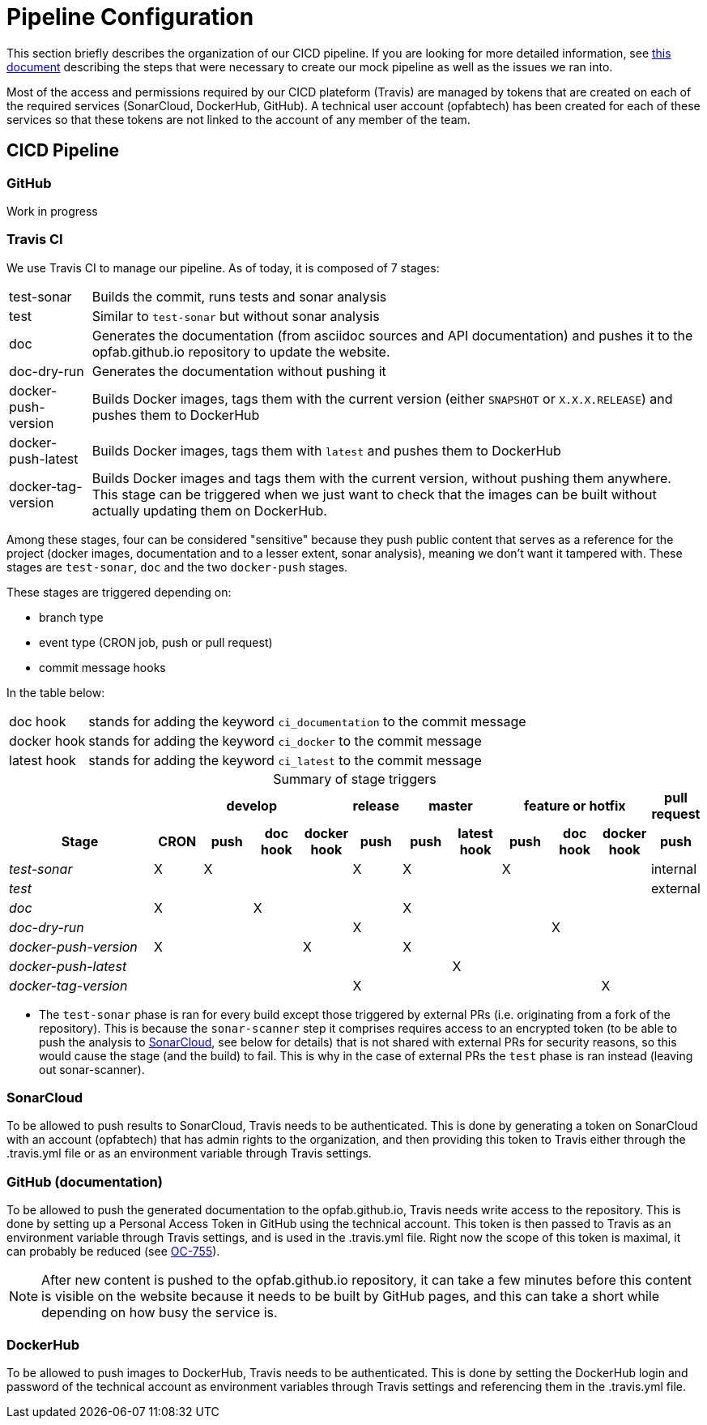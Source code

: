 // Copyright (c) 2018-2020 RTE (http://www.rte-france.com)
// See AUTHORS.txt
// This document is subject to the terms of the Creative Commons Attribution 4.0 International license.
// If a copy of the license was not distributed with this
// file, You can obtain one at https://creativecommons.org/licenses/by/4.0/.
// SPDX-License-Identifier: CC-BY-4.0




= Pipeline Configuration

This section briefly describes the organization of our CICD pipeline. If you are looking for more detailed information,
see
ifdef::single-page-doc[<<mock_pipeline, this document>>]
ifndef::single-page-doc[<<{gradle-rootdir}/documentation/current/resources/index.adoc#mock_pipeline, this document>>]
describing the steps that were necessary to create our mock pipeline as well as the issues we ran into.

Most of the access and permissions required by our CICD plateform (Travis) are managed by tokens that are created on
each of the required services (SonarCloud, DockerHub, GitHub).
A technical user account (opfabtech) has been created for each of these services so that these tokens are not linked
to the account of any member of the team.

== CICD Pipeline

=== GitHub

Work in progress
//TODO Describe two repos, groups, branch protection rules

=== Travis CI

We use Travis CI to manage our pipeline. As of today, it is composed of 7 stages:
[horizontal]
test-sonar:: Builds the commit, runs tests and sonar analysis
test:: Similar to `test-sonar` but without sonar analysis
doc:: Generates the documentation (from asciidoc sources and API documentation) and pushes it to the opfab.github.io
repository to update the website.
doc-dry-run:: Generates the documentation without pushing it
docker-push-version:: Builds Docker images, tags them with the current version (either `SNAPSHOT` or `X.X.X.RELEASE`) and
pushes them to DockerHub
docker-push-latest:: Builds Docker images, tags them with `latest` and pushes them to DockerHub
docker-tag-version:: Builds Docker images and tags them with the current version, without pushing them anywhere. This
stage can be triggered when we just want to check that the images can be built without actually updating them on DockerHub.

Among these stages, four can be considered "sensitive" because they push public content that serves as a reference for
the project (docker images, documentation and to a lesser extent, sonar analysis), meaning we don't want it tampered with.
These stages are `test-sonar`, `doc` and the two `docker-push` stages.

These stages are triggered depending on:

* branch type
* event type (CRON job, push or pull request)
* commit message hooks

In the table below:
[horizontal]
doc hook:: stands for adding the keyword `ci_documentation` to the commit message
docker hook:: stands for adding the keyword `ci_docker` to the commit message
latest hook:: stands for adding the keyword `ci_latest` to the commit message

.Summary of stage triggers
[caption="", cols="3,^1,^1,^1,^1,^1,^1,^1,^1,^1,^1,^1", stripes=even]
|==========================
h|      4+h|develop h|release 2+h|master 3+h|feature or hotfix h| pull request
h|Stage              h|CRON h|push h|doc hook h|docker hook h|push h|push h|latest hook h|push h|doc hook h|docker hook h|push
e|test-sonar          |X|X| | |X|X| |X| | |internal
e|test                | | | | | | | | | | |external
e|doc                 |X| |X| | |X| | | | |
e|doc-dry-run         | | | | |X| | | |X| |
e|docker-push-version |X| | |X| |X| | | | |
e|docker-push-latest  | | | | | | |X| | | |
e|docker-tag-version  | | | | |X| | | | |X|
|==========================

* The `test-sonar` phase is ran for every build except those triggered by external PRs (i.e. originating from a fork
of the repository). This is because the `sonar-scanner` step it comprises requires access to an encrypted token
(to be able to push the analysis to
https://sonarcloud.io/dashboard?id=org.lfenergy.operatorfabric%3Aoperatorfabric-core[SonarCloud], see below for details)
that is not shared with external PRs for security reasons, so this would cause the stage (and the build) to fail.
This is why in the case of external PRs the `test` phase is ran instead (leaving out sonar-scanner).

//TODO Finish explanations

=== SonarCloud

To be allowed to push results to SonarCloud, Travis needs to be authenticated. This is done by generating a token on
SonarCloud with an account (opfabtech) that has admin rights to the organization, and then providing this token to Travis
either through the .travis.yml file or as an environment variable through Travis settings.

=== GitHub (documentation)

To be allowed to push the generated documentation to the opfab.github.io, Travis needs write access to the repository.
This is done by setting up a Personal Access Token in GitHub using the technical account.
This token is then passed to Travis as an environment variable through Travis settings, and is used in the .travis.yml file.
Right now the scope of this token is maximal, it can probably be reduced (see https://opfab.atlassian.net/browse/OC-755[OC-755]).

NOTE: After new content is pushed to the opfab.github.io repository, it can take a few minutes before this content is
visible on the website because it needs to be built by GitHub pages, and this can take a short while
depending on how busy the service is.

=== DockerHub
To be allowed to push images to DockerHub, Travis needs to be authenticated. This is done by setting the DockerHub
login and password of the technical account as environment variables through Travis settings and referencing them in
the .travis.yml file.

